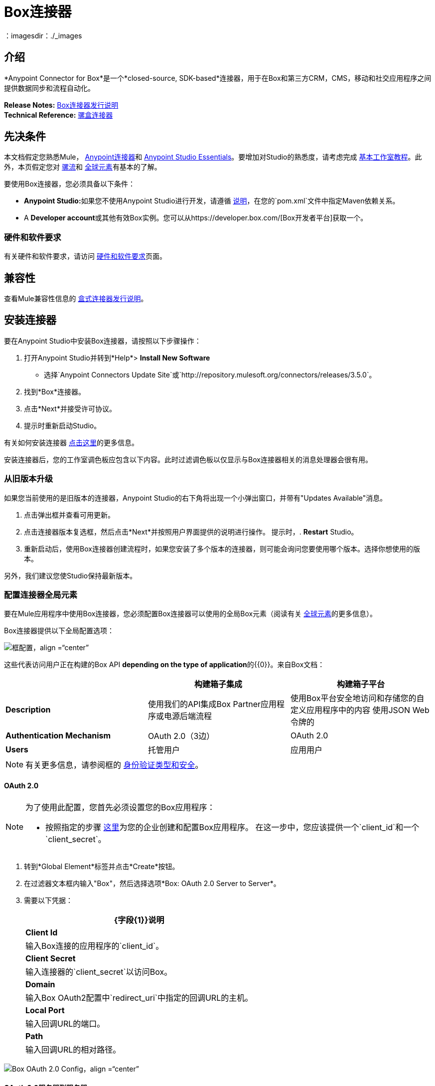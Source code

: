 =  Box连接器
:keywords: box,box-connector,storage
：imagesdir：./_images

== 介绍

*Anypoint Connector for Box*是一个*closed-source, SDK-based*连接器，用于在Box和第三方CRM，CMS，移动和社交应用程序之间提供数据同步和流程自动化。

*Release Notes:* link:/release-notes/box-connector-release-notes[Box连接器发行说明] +
*Technical Reference:* http://mulesoft.github.io/mule-box-connector[骡盒连接器]


== 先决条件

本文档假定您熟悉Mule， link:/mule-user-guide/v/3.8/anypoint-connectors[Anypoint连接器]和 link:/anypoint-studio/v/6/[Anypoint Studio Essentials]。要增加对Studio的熟悉度，请考虑完成 link:/anypoint-studio/v/6/basic-studio-tutorial[基本工作室教程]。此外，本页假定您对 link:/mule-user-guide/v/3.8/elements-in-a-mule-flow[骡流]和 link:/mule-user-guide/v/3.8/global-elements[全球元素]有基本的了解。

要使用Box连接器，您必须具备以下条件：

*  **Anypoint Studio:**如果您不使用Anypoint Studio进行开发，请遵循 link:/mule-user-guide/v/3.8/box-connector#using-the-connector-in-a-mavenized-mule-app[说明]，在您的`pom.xml`文件中指定Maven依赖关系。
*  A **Developer account**或其他有效Box实例。您可以从https://developer.box.com/[Box开发者平台]获取一个。


=== 硬件和软件要求

有关硬件和软件要求，请访问 link:/mule-user-guide/v/3.8/hardware-and-software-requirements[硬件和软件要求]页面。


== 兼容性

查看Mule兼容性信息的 link:/release-notes/box-connector-release-notes[盒式连接器发行说明]。


== 安装连接器

要在Anypoint Studio中安装Box连接器，请按照以下步骤操作：

. 打开Anypoint Studio并转到*Help*> *Install New Software*
* 选择`Anypoint Connectors Update Site`或`http://repository.mulesoft.org/connectors/releases/3.5.0`。
. 找到*Box*连接器。
. 点击*Next*并接受许可协议。
. 提示时重新启动Studio。

有关如何安装连接器 link:/mule-user-guide/v/3.7/installing-connectors[点击这里]的更多信息。

安装连接器后，您的工作室调色板应包含以下内容。此时过滤调色板以仅显示与Box连接器相关的消息处理器会很有用。


=== 从旧版本升级

如果您当前使用的是旧版本的连接器，Anypoint Studio的右下角将出现一个小弹出窗口，并带有"Updates Available"消息。

. 点击弹出框并查看可用更新。
. 点击连接器版本复选框，然后点击*Next*并按照用户界面提供的说明进行操作。
提示时，.  *Restart* Studio。
. 重新启动后，使用Box连接器创建流程时，如果您安装了多个版本的连接器，则可能会询问您要使用哪个版本。选择你想使用的版本。

另外，我们建议您使Studio保持最新版本。


=== 配置连接器全局元素

要在Mule应用程序中使用Box连接器，您必须配置Box连接器可以使用的全局Box元素（阅读有关 link:/mule-user-guide/v/3.8/global-elements[全球元素]的更多信息）。

Box连接器提供以下全局配置选项：

image::box-global-element-configs.png[框配置，align =“center”]

这些代表访问用户正在构建的Box API **depending on the type of application**的{​​{0}}。来自Box文档：

[%header]
|===
|       |构建箱子集成 | 构建箱子平台
| *Description* |使用我们的API集成Box Partner应用程序或电源后端流程|使用Box平台安全地访问和存储您的自定义应用程序中的内容
使用JSON Web令牌的| *Authentication Mechanism* | OAuth 2.0（3边）|  OAuth 2.0
| *Users* |托管用户|应用用户
|===

[NOTE]
有关更多信息，请参阅框的 link:https://docs.box.com/docs/authentication-types-and-security/[身份验证类型和安全]。

====  OAuth 2.0

[NOTE]
====
为了使用此配置，您首先必须设置您的Box应用程序：

* 按照指定的步骤 link:https://docs.box.com/docs/oauth-20/[这里]为您的企业创建和配置Box应用程序。
在这一步中，您应该提供一个`client_id`和一个`client_secret`。
====

. 转到*Global Element*标签并点击*Create*按钮。
. 在过滤器文本框内输入"Box"，然后选择选项*Box: OAuth 2.0 Server to Server*。
. 需要以下凭据：
+
[%header%autowidth.spread]
|===
| {字段{1}}说明
| *Client Id*  |输入Box连接的应用程序的`client_id`。
| *Client Secret*  |输入连接器的`client_secret`以访问Box。
| *Domain*  | 输入Box OAuth2配置中`redirect_uri`中指定的回调URL的主机。
| *Local Port*  | 输入回调URL的端口。
| *Path*  | 输入回调URL的相对路径。
|===

image::box-global-element-props-oauth.png[Box OAuth 2.0 Config，align =“center”]

====  OAuth 2.0服务器到服务器

[NOTE]
====
为了使用此配置，您首先必须设置您的Box应用程序：

* 按照指定的步骤 link:https://docs.box.com/docs/configuring-box-platform/[这里]为您的企业创建，配置和授权Box应用程序。您应该提供`client_id`和`client_secret`。
* 按照 link:https://docs.box.com/docs/app-auth[这里]的说明生成*RSA keypair*并提交公钥。你将得到一个KeyId，它将在连接器配置中被需要。
====

. 转到*Global Element*标签并点击*Create*按钮。
. 在过滤器文本框内输入"Box"，然后选择选项*Box: OAuth 2.0 Server to Server*。
. 需要以下凭据：
+
[%header%autowidth.spread]
|===
| {字段{1}}说明
| *Client Id*  |输入您的应用程序的`client_id`。
| *Client Secret*  |输入您的应用程序的`client_secret`。
| *Enterprise Id or User Id*  |输入企业或用户代表的操作将完成。
| *Private Key Password*  |如果*RSA keypair*的私钥被加密，则该字段必须包含密钥密码，否则可以留空。
| *Private Key Path*  |在项目中输入privateKey的*relative path*。
| *Connection Type* a |输入定义所用令牌类型的连接类型：

*  AS_ENTERPRISE_MANAGER
*  AS_USER。

有关令牌和令牌约束的更多信息，请查看 link:https://docs.box.com/docs/app-users[此链接]。
| *Encryption Algorithm* a | 输入用于验证*JWT*签名的算法。值只能设置为：

*  RSA_SHA_256
*  RSA_SHA_384
*  RSA_SHA_512
|===

image::box-global-element-props-oauth-server.png[将OAuth 2.0服务器复制到服务器配置，align =“center”]

[NOTE]
====
可以从*Box Admin console*  - > *Enterprise Settings*  - > *Account Info*检索*  *EnterpriseId*。
可以使用企业连接生成*  *UserId*。创建操作将返回包含`userId`的已创建用户的信息。
如果需要现有用户的ID，则可以检索企业的受管用户的完整列表，然后进行过滤以获取`userId`。
====


====  OAuth 2.0开发人员令牌

[NOTE]
====
要使用此配置，您必须先从您的Box应用程序获取有效的*Developer Token*。
====

. 转到*Global Element*标签并点击*Create*按钮。
. 在过滤器文本框内输入"Box"，然后选择选项*Box: OAuth 2.0 Developer Token*。
. 需要以下凭据：
+
[%header%autowidth.spread]
|===
| {字段{1}}说明
| *Developer Token*  |输入您的应用程序的`client_id`。
|===
+
image::box-global-element-props-oauth-token.png[框OAuth 2.0开发人员令牌配置，align =“center”]


==== 连接类型

连接类型确定可以使用连接器执行的一组操作：

[%header]
|===
|企业连接 | 用户连接
一个| *用户
               * 将一个|     *文件夹分组
                              * 文件
                              * 评论
                              * 协作
                              * 搜索
                              * 任务
|===


== 使用连接器

=== 连接器命名空间和架构

在Studio中设计应用程序时，将连接器从调色板拖放到Anypoint Studio画布上的操作应自动使用连接器*namespace*和*schema location*填充XML代码。

*  *Namespace:* `+http://www.mulesoft.org/schema/mule/box+`
*  *Schema Location:* `+http://www.mulesoft.org/schema/mule/box/current/mule-box.xsd+`

[TIP]
如果您是在Studio的XML编辑器或其他文本编辑器中手动编码Mule应用程序，请在`<mule>`标记内*Configuration XML*的标题中定义名称空间和模式位置。

[source, xml,linenums]
----
<mule xmlns="http://www.mulesoft.org/schema/mule/core"
      xmlns:xsi="http://www.w3.org/2001/XMLSchema-instance"
      xmlns:connector="http://www.mulesoft.org/schema/mule/connector"
      xsi:schemaLocation="
               http://www.mulesoft.org/schema/mule/core
               http://www.mulesoft.org/schema/mule/core/current/mule.xsd
               http://www.mulesoft.org/schema/mule/box
               http://www.mulesoft.org/schema/mule/box/current/mule-box.xsd">

      <!-- put your global configuration elements and flows here -->

</mule>
----

=== 在Mavenized Mule应用程序中使用连接器

如果您正在编写Mavenized Mule应用程序，则此XML片段必须包含在您的`pom.xml`文件中。

[source,xml,linenums]
----
<dependency>
    <groupId>org.mule.modules</groupId>
    <artifactId>mule-module-box</artifactId>
    <version>3.0.0</version>
</dependency>
----

[TIP]
====
在`<version>`标签内，为最新版本提供所需的版本号，单词`RELEASE`，或者为最新版本提供`SNAPSHOT`。迄今为止的可用版本是：

*  *3.0.0*
*  *2.5.2*
*  *2.4.1*
====

=== 支持的API端点

以下列表指定了Box连接器支持的完整端点列表：

[%header]
|===
|端点 | 涵盖的操作
|用户a |   *创建用户
             * 获取当前用户
             * 获取用户信息
             * 获取企业用户
             * 更新用户
             * 删除用户
             * 移动用户的文件夹
             * 获取电子邮件别名
             * 添加电子邮件别名
             * 删除电子邮件别名

|分组|    *创建组
             * 获取组
             * 删除组
             * 创建会员
             * 删除会员资格
             * 更新群组的成员资格
             * 获取企业的组
             * 获取用户的会员资格

|为|  文件夹获取文件夹的信息
             * 获取文件夹的项目
             * 创建文件夹
             * 更新文件夹
             * 删除文件夹
             * 复制文件夹
             * 创建共享链接
             * 获取文件夹协作
             * 获取已销毁物品
             * 获取已删除的文件夹
             * 永久删除
             * 恢复文件夹

|提交|     *获取文件信息
             * 更新文件的信息
             * 上传文件
             * 下载文件
             * 更新文件
             * 删除文件
             * 查看版本
             * 提升版本
             * 下载版本
             * 删除旧版本
             * 复制文件
             * 获取缩略图
             * 获取嵌入链接
             * 创建共享链接
             * 获取已删除文件
             * 永久删除
             * 恢复项目
             * 查看评论
             * 获取文件的任务

|评论a |  *创建评论
             * 获取评论
             * 更新评论
             * 删除评论
             * 回复评论

|任务|     *创建任务
             * 获取任务
             * 更新任务
             * 删除任务
             * 获取作业

|协作a |     *创建协作
                      * 获取协作
                      * 更新协作
                      * 删除协作
                      * 获取待定的协作

|通过父FolderId搜索|    *搜索项目。
             * 注意：搜索功能受*Box Java SDK 2.1.1*本身的限制。
|===

=== 不支持的API端点

目前，Box连接器的*version 3.0.0*支持以下端点：*NOT*：

[%header]
|===
|端点 | 不支持的操作
| {元数据{1}}全部
| {集合{1}}全部
| {活动{1}}全部
|装置 | 全部
|保留政策 | 全部
|用户a |   ** https://docs.box.com/reference#changing-a-users-primary-login[Change用户登录]
           **  https://docs.box.com/reference#invite-existing-user-to-join-enterprise [邀请用户]
|记录|   ** https://docs.box.com/reference#lock-and-unlock [锁定并解锁]
           **  https://docs.box.com/reference#preflight-check [预检检查]
|分组|  ** https://docs.box.com/reference#get-all-group-memberships-for-a-user [获取用户的会员资格]
           **  https://docs.box.com/reference#get-all-collaborations-for-a-group [获取合作组]
|===


使用连接器演示Mule应用程序== 

您可以使用 http://mulesoft.github.io/mule-box-connector/[此链接]中的Box连接器下载功能完整的演示应用程序。


=== 示例用例

本用例介绍了如何使用开发人员令牌身份验证创建Mule应用程序，以便在Box中添加新的文件夹记录。

image:box-usecase-flow.png[创建文件夹流]

. 在Anypoint Studio中创建一个新的**Mule Project**。
. 在`src/main/resources/mule-app.properties`中设置您的Box凭证。此步骤可能因所选配置而异。
为了简单起见，我们将使用*Developer Token*来建立连接。
+
[source,code,linenums]
----
box.developerToken=<DEVELOPER_TOKEN>
----
+
. 将**HTTP endpoint**拖到画布上并配置以下参数：
+
[%header]
|===
| {参数{1}}值
|显示名称| `HTTP`（默认值）
|连接器配置|  `HTTP_Listener_Configuration`（默认值）
|===
+
. 将一个**Box Connector**组件拖放到HTTP端点旁边并根据以下步骤进行配置：
.. 点击*Connector Configuration*字段旁边的加号[+]，添加新的**Box Global Element**。
.. 根据下表配置全局元素：
+
[%header]
|===
| {参数{1}}值
|开发人员令牌| `Box__OAuth_2_0_Developer_Token`
|===
+
[source,xml]
----
<box:config-dev-token name="Box__OAuth_2_0_Developer_Token" developerToken="${box.developerToken}" doc:name="Box: OAuth 2.0 Developer Token"/>
----
+
. 点击**Test Connection**确认Mule可以连接Box实例。如果连接成功，请单击**OK**保存配置。否则，请查看或更正任何无效参数并再次测试。
. 返回*Properties editor*，配置其余参数：
+
[%header%autowidth.spread]
|===
| {参数{1}}值
| *Display Name* m |创建文件夹（或您喜欢的任何其他名称）。
| *Connector Configuration* m | Box__OAuth_2_0_Developer_Token（您创建的全局元素的引用名称）。
| *Operation* m | 文件夹\ | 创建文件夹
| *Folder Name* m |＃[payload.name]
| *Parent Id* m |＃[payload.parentFolderId]
|===
+
image:box-usecase-settings.png[创建文件夹UI设置]
+
. 检查您的"Create Folder"操作在XML中如下所示：
+
[source,xml]
----
<box:create-folder config-ref="Box__OAuth_2_0_Developer_Token" folderName="#[payload.name]" parentId="#[payload.parentId]" doc:name="Create Folder"/>
----
+
. 在HTTP端点和Box Connector之间添加一个*DataWeave*元素（转换消息），以设置创建操作所需的输入参数。
在DataWeave代码中，您可以使用**MEL expression**为所有字段定义一个**HTTP Query Param**。这样，每个值都可以从URL动态设置。
+
[source,dataweave,linenums]
----
%dw 1.0
%output application/java
---
{
	name: inboundProperties['http.query.params'].name,
	parentId: inboundProperties['http.query.params'].id
}
----
+
. 在Box连接器元素后面添加**Object to XML transformer**以在浏览器中显示响应。
. 在转换器后面添加**Logger**作用域，以在Studio控制台中显示结果。将其值设置为`#[payload]`。
.  *Save*项目的变化和*deploy*作为Mule应用程序。
. 打开*web browser*并向以下网址发送请求（根据需要更改参数值）：
+
[source,code]
----
http://localhost:8081/create?name=Folder01&parentId=0
----
+
如果该文件夹已成功创建，则其元数据信息应以XML格式显示：
+
[source,xml,linenums]
----
<com.box.sdk.BoxFolder_-Info>
<children/>
    <outer-class class="com.box.sdk.BoxFolder" defined-in="com.box.sdk.BoxResource$Info">
    <api>
        ...
    </api>
    <id>9089197613</id>
    </outer-class>
    <sequenceID>0</sequenceID>
    <etag>0</etag>
    <name>Folder01</name>
    <createdAt>2016-07-28 20:41:18.0 UTC</createdAt>
    <modifiedAt>2016-07-28 20:41:18.0 UTC</modifiedAt>
    <description/>
    <size>0</size>
    <pathCollection>...</pathCollection>
    <createdBy>...</createdBy>
    <modifiedBy>...</modifiedBy>
    <contentCreatedAt>2016-07-28 20:41:18.0 UTC</contentCreatedAt>
    <contentModifiedAt>2016-07-28 20:41:18.0 UTC</contentModifiedAt>
    <ownedBy>...</ownedBy>
    <parent>...</parent>
    <itemStatus>active</itemStatus>
    ...
</com.box.sdk.BoxFolder_-Info>
----


=== 示例用例 -  XML

将此代码粘贴到您的XML编辑器中，以便将此示例用例的流程快速加载到您的Mule应用程序中。

[source,xml,linenums]
----
<?xml version="1.0" encoding="UTF-8"?>

<mule xmlns:mulexml="http://www.mulesoft.org/schema/mule/xml" xmlns:dw="http://www.mulesoft.org/schema/mule/ee/dw" xmlns:tracking="http://www.mulesoft.org/schema/mule/ee/tracking" xmlns:json="http://www.mulesoft.org/schema/mule/json" xmlns:http="http://www.mulesoft.org/schema/mule/http" xmlns:box="http://www.mulesoft.org/schema/mule/box" xmlns="http://www.mulesoft.org/schema/mule/core" xmlns:doc="http://www.mulesoft.org/schema/mule/documentation"
	xmlns:spring="http://www.springframework.org/schema/beans"
	xmlns:xsi="http://www.w3.org/2001/XMLSchema-instance"
	xsi:schemaLocation="http://www.springframework.org/schema/beans http://www.springframework.org/schema/beans/spring-beans-current.xsd
http://www.mulesoft.org/schema/mule/core http://www.mulesoft.org/schema/mule/core/current/mule.xsd
http://www.mulesoft.org/schema/mule/box http://www.mulesoft.org/schema/mule/box/current/mule-box.xsd
http://www.mulesoft.org/schema/mule/http http://www.mulesoft.org/schema/mule/http/current/mule-http.xsd
http://www.mulesoft.org/schema/mule/json http://www.mulesoft.org/schema/mule/json/current/mule-json.xsd
http://www.mulesoft.org/schema/mule/ee/dw http://www.mulesoft.org/schema/mule/ee/dw/current/dw.xsd
http://www.mulesoft.org/schema/mule/ee/tracking http://www.mulesoft.org/schema/mule/ee/tracking/current/mule-tracking-ee.xsd
http://www.mulesoft.org/schema/mule/xml http://www.mulesoft.org/schema/mule/xml/current/mule-xml.xsd">
    <box:config-dev-token name="Box__OAuth_2_0_Developer_Token" developerToken="${box.developerToken}" doc:name="Box: OAuth 2.0 Developer Token"/>
    <http:listener-config name="HTTP_Listener_Configuration" host="0.0.0.0" port="8081" doc:name="HTTP Listener Configuration"/>
    <flow name="Create_Folder_Flow">
        <http:listener config-ref="HTTP_Listener_Configuration" path="/create" doc:name="HTTP" />
        <dw:transform-message doc:name="Extract query params">
            <dw:set-payload><![CDATA[%dw 1.0
%output application/java
---
{
	name: inboundProperties['http.query.params'].name,
	parentId: inboundProperties['http.query.params'].parentId
}]]></dw:set-payload>
        </dw:transform-message>
        <box:create-folder config-ref="Box__OAuth_2_0_Developer_Token" folderName="#[payload.name]"  doc:name="Create Folder" parentId="#[payload.parentId]"/>
        <mulexml:object-to-xml-transformer doc:name="Object to XML"/>
        <logger message="#[payload]" level="INFO" doc:name="Folder"/>
    </flow>
</mule>
----


== 资源

* 详细了解如何使用 link:/mule-user-guide/v/3.8/anypoint-connectors[Anypoint连接器]。
* 访问 link:/release-notes/box-connector-release-notes[Box连接器发行说明]。
* 有关Box Connector的其他技术信息，请访问我们的 link:http://mulesoft.github.io/mule-box-connector[技术参考文件]。
* 要详细了解Box API，请转到 link:https://docs.box.com/reference/[Box API文档页面]。
